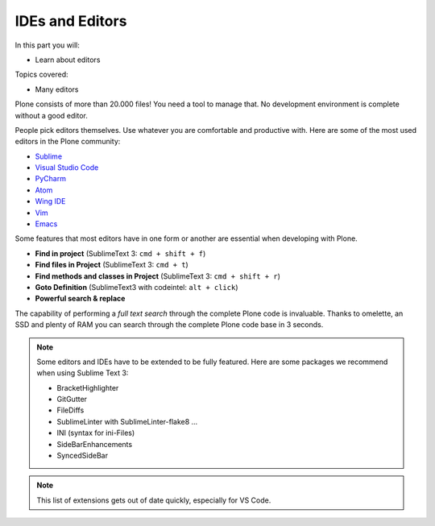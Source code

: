 .. ide-label:

IDEs and Editors
==================

In this part you will:

* Learn about editors

Topics covered:

* Many editors

Plone consists of more than 20.000 files! You need a tool to manage that. No development environment is complete without a good editor.

People pick editors themselves. Use whatever you are comfortable and productive with. Here are some of the most used editors in the Plone community:

* `Sublime <https://www.sublimetext.com/>`_
* `Visual Studio Code <https://code.visualstudio.com/>`_
* `PyCharm <http://www.jetbrains.com/pycharm/>`_
* `Atom <https://atom.io/>`_
* `Wing IDE <http://wingide.com/>`_
* `Vim <https://www.vim.org/>`_
* `Emacs <https://www.gnu.org/software/emacs/>`_

Some features that most editors have in one form or another are essential when developing with Plone.

* **Find in project** (SublimeText 3: ``cmd + shift + f``)
* **Find files in Project** (SublimeText 3: ``cmd + t``)
* **Find methods and classes in Project** (SublimeText 3: ``cmd + shift + r``)
* **Goto Definition** (SublimeText3 with codeintel: ``alt + click``)
* **Powerful search & replace**

The capability of performing a *full text search* through the complete Plone code is invaluable. Thanks to omelette, an SSD and plenty of RAM you can search through the complete Plone code base in 3 seconds.

.. note::

    Some editors and IDEs have to be extended to be fully featured. Here are some packages we recommend when using Sublime Text 3:

    * BracketHighlighter
    * GitGutter
    * FileDiffs
    * SublimeLinter with SublimeLinter-flake8 ...
    * INI (syntax for ini-Files)
    * SideBarEnhancements
    * SyncedSideBar


.. note::

    This list of extensions gets out of date quickly, especially for VS Code.
